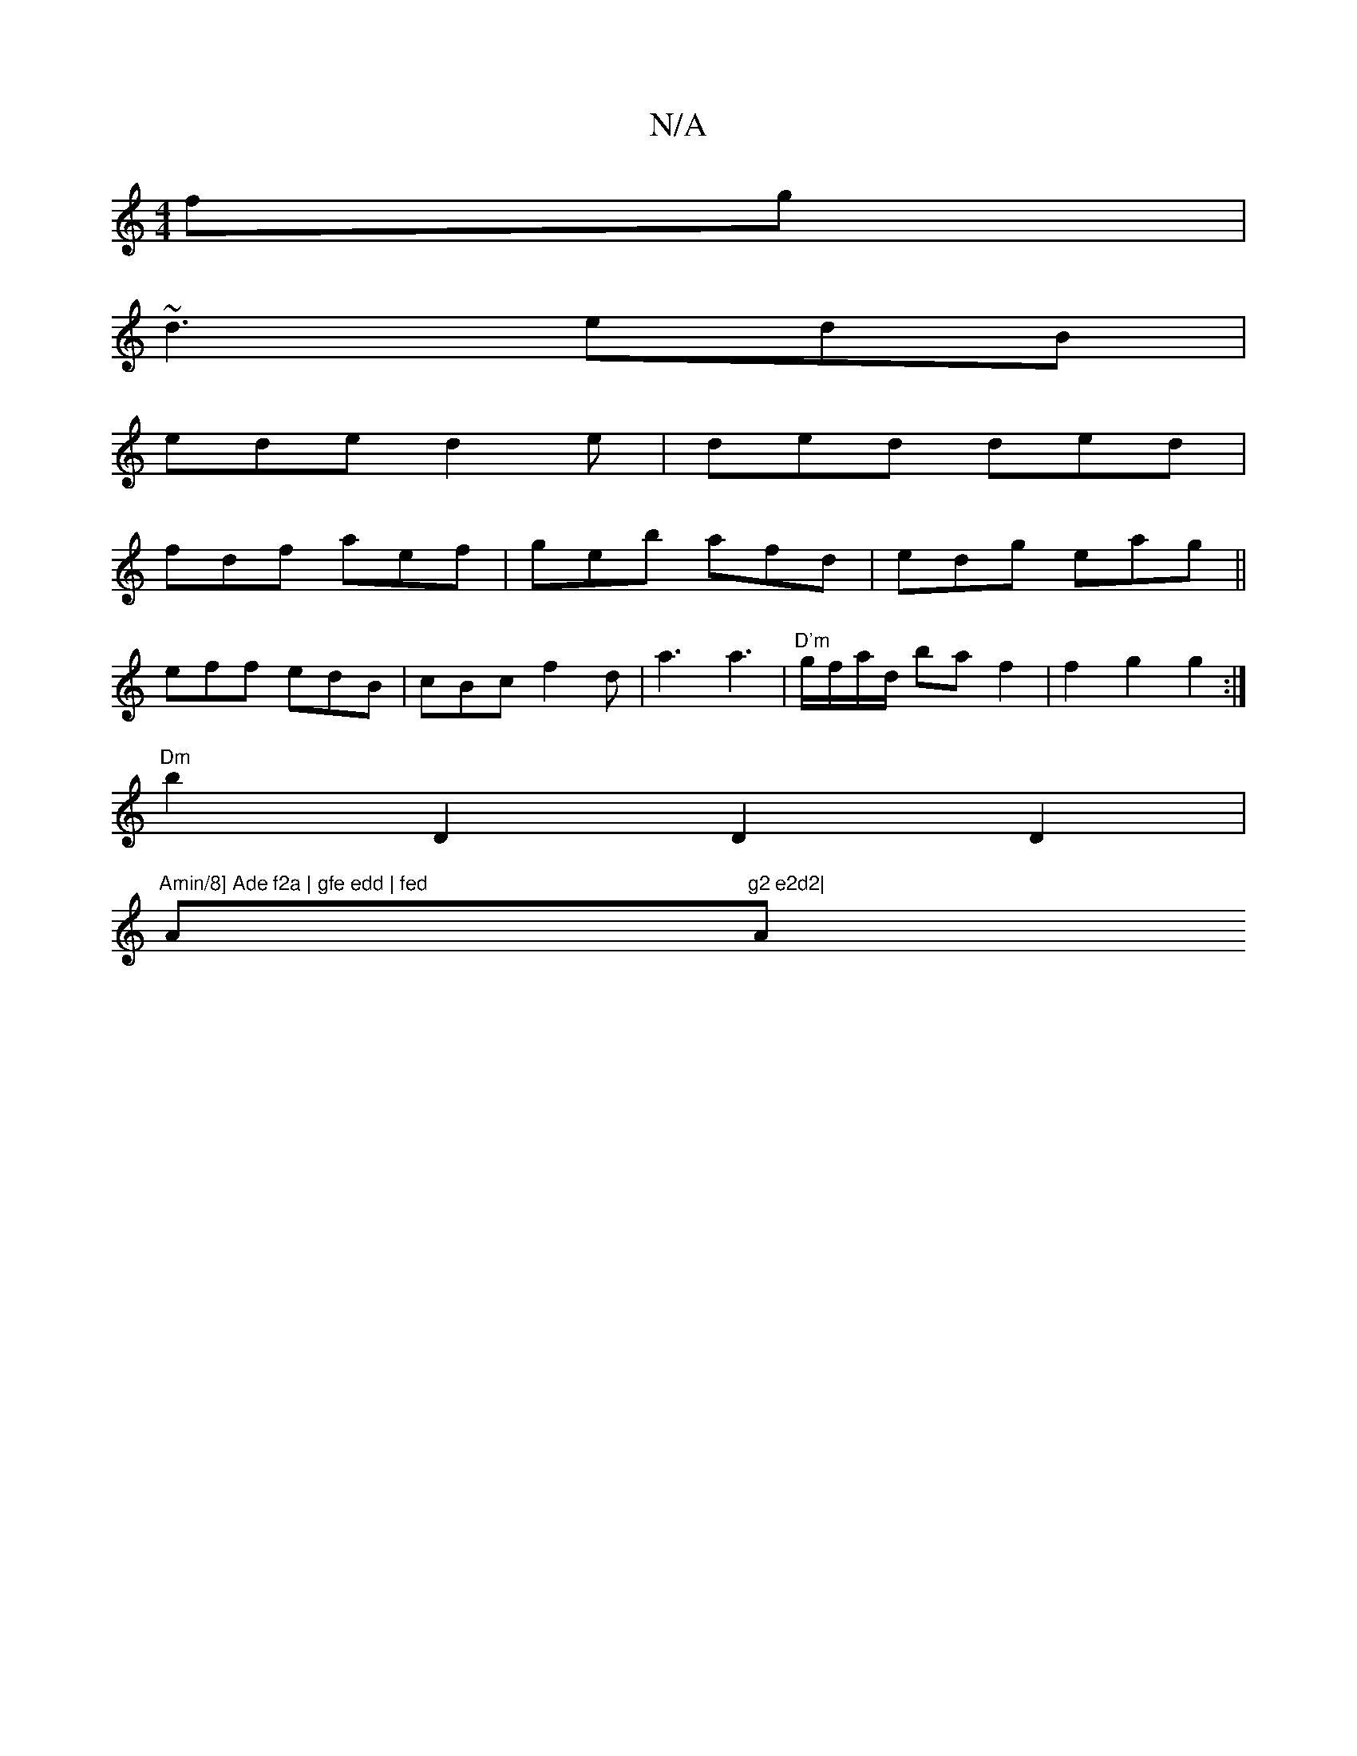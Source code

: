 X:1
T:N/A
M:4/4
R:N/A
K:Cmajor
fg |
~d3 edB |
ede d2e- | ded ded |
fdf aef | geb afd | edg eag ||
eff edB | cBc f2d | a3 a3 |"D'm"g/f/a/d/ ba f2 | f2 g2 g2 :|
"Dm"b2D2 D2D2 |
"Amin/8] Ade f2a | gfe edd | fed"A"g2 e2d2|"A" (3eba bd 